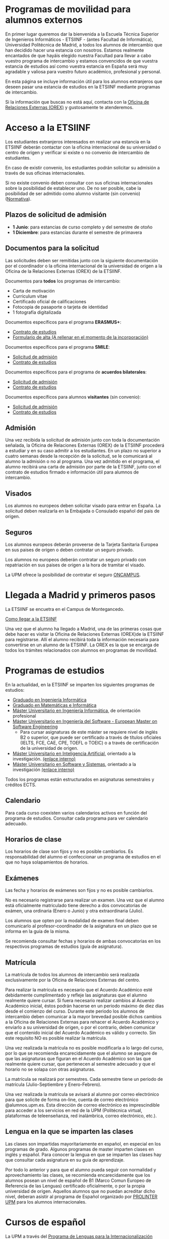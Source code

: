 #+HTML_HEAD: <style type="text/css"> <!--/*--><![CDATA[/*><!--*/ .title { display: none; } /*]]>*/--> </style>
#+OPTIONS: num:nil

* Programas de movilidad para alumnos externos
En primer lugar queremos dar la bienvenida a la Escuela Técnica Superior de Ingenieros Informáticos - ETSIINF - (antes Facultad de Informática), Universidad Politécnica de Madrid, a todos los alumnos de intercambio que han decidido hacer una estancia con nosotros. Estamos realmente encantados de que hayáis elegido nuestra Facultad para llevar a cabo vuestro programa de intercambio y estamos convencidos de que vuestra estancia de estudios así como  vuestra estancia en España será muy agradable y valiosa para vuestro futuro académico, profesional y personal.

En esta página se incluye información útil para los alumnos extranjeros que deseen pasar una estancia de estudios en la ETSIINF mediante programas de intercambio.

Si la información que buscas no está aquí, contacta con la [[http://fi.upm.es/?pagina=286][Oficina de Relaciones Externas (OREX)]] y gustosamente te atenderemos.
* Acceso a la ETSIINF
Los estudiantes extranjeros interesados en realizar una estancia en la ETSIINF deberán contactar con la oficina internacional de su universidad o centro de origen y verificar si existe o no convenio de intercambio de estudiantes.

En caso de existir convenio, los estudiantes podrán solicitar su admisión a través de sus oficinas internacionales.

Si no existe convenio deben consultar con sus oficinas internacionales sobre la posibilidad de establecer uno. De no ser posible, cabe la posibilidad de ser admitido como alumno visitante (sin convenio) ([[http://www.upm.es/sfs/Rectorado/Vicerrectorado%20de%20Relaciones%20Internacionales/Resto%20del%20Mundo/normativa_estudiantes_visitantes.pdf][Normativa]]).

** Plazos de solicitud de admisión
- *1 Junio*: para estancias de curso completo y del semestre de otoño
- *1 Diciembre*: para estancias durante el semestre de primavera

** Documentos para la solicitud
Las solicitudes deben ser remitidas junto con la siguiente documentación por el coordinador o la oficina internacional de la universidad de origen a la Oficina de la Relaciones Externas (OREX) de la ETSIINF.

Documentos para *todos* los programas de intercambio:
- Carta de motivación
- Curriculum vitae
- Certificado oficial de calificaciones
- Fotocopia de pasaporte o tarjeta de identidad
- 1 fotografía digitalizada

Documentos específicos para el programa *ERASMUS+*:
- [[http://fi.upm.es/docs/servicios/tramites/432_EPP_2016_17_learning_agreement_studies_ver2016_3.docx][Contrato de estudios]]
- [[http://www.upm.es/sfs/Rectorado/Vicerrectorado%20de%20Alumnos/Extension%20Universitaria/Intercambios:%20movilidad%20de%20estudiantes/Erasmus/Extranjeros/FORMULARIO%20ALTA%20EXTRANJEROS%202014-2015.pdf][Formulario de alta (A rellenar en el momento de  la incorporación)]]

Documentos específicos para el programa *SMILE*:
- [[https://vri5.rec.upm.es/magalhaes/Files/SMILE%20Student%20Application-Form.pdf][Solicitud de admisión]]
- [[https://vri5.rec.upm.es/magalhaes/Files/SMILE%20Student%20Learning-Agreement.pdf][Contrato de estudios]]

Documentos específicos para el programa de *acuerdos bilaterales*:
- [[http://fi.upm.es/docs/servicios/tramites/432_2014_Solicitud%20alumnos%20con%20convenio.pdf][Solicitud de admisión]]
- [[http://fi.upm.es/docs/servicios/tramites/432_Contrato%20de%20estudios%20CON%20CONVENIO2010-11.doc][Contrato de estudios]]

Documentos específicos para alumnos *visitantes* (sin convenio):
- [[http://www.upm.es/sfs/Rectorado/Vicerrectorado%20de%20Relaciones%20Internacionales/Resto%20del%20Mundo/Impreso_alumnos_visitantes.pdf][Solicitud de admisión]]
- [[http://fi.upm.es/docs/servicios/tramites/432_Contrato%20de%20estudios%20VISITANTES%20SC.doc][Contrato de estudios]]

** Admisión

Una vez recibida la solicitud de admisión junto con toda la documentación señalada, la Oficina de Relaciones Externas (OREX) de la ETSIINF procederá a estudiar y en su caso admitir a los estudiantes. En un plazo no superior a cuatro semanas desde la recepción de la solicitud, se le comunicará al alumno la admisión o no al programa. Una vez admitido en el programa, el alumno recibirá una carta de admisión por parte de la ETSIINF, junto con el contrato de estudios firmado e información útil para alumnos de intercambio.

** Visados

Los alumnos no europeos deben solicitar visado para entrar en España. La solicitud deben realizarla en la Embajada o Consulado español del pais de origen.

** Seguros

Los alumnos europeos deberán proveerse de la Tarjeta Sanitaria Europea en sus paises de origen o deben contratar un seguro privado.

Los alumnos no europeos deberán contratar un seguro privado con repatriación en sus paises de origen a la hora de tramitar el visado.

La UPM ofrece la posibilidad de contratar el seguro [[http://oncampus.es/][ONCAMPUS]].

* Llegada a Madrid y primeros pasos

La ETSIINF se encuetra en el Campus de Montegancedo.

[[http://fi.upm.es/?pagina=166][Como llegar a la ETSIINF]]

Una vez que el alumno ha llegado a Madrid, una de las primeras cosas que debe hacer es visitar la Oficina de Relaciones Externas (OREX)de la ETSIINF para registrarse. Allí el alumno recibirá toda la información necesaria para convertirse en un alumno de la ETSIINF. La OREX es la que se encarga de todos los trámites relacionados con  alumnos en programas de movilidad.

* Programas de estudios
En la actualidad, en la ETSIINF se imparten los siguientes programas de estudios:
- [[http://fi.upm.es/?id=gradoingenieriainformatica][Graduado en Ingeniería Informática]]
- [[http://fi.upm.es/?id=gradomatematicasinformatica][Graduado en Matemáticas e Informática]]
- [[http://fi.upm.es/?pagina=1645][Máster Universitario en Ingeniería Informática]], de orientación profesional
- [[http://fi.upm.es/es/europeanmasteronsoftwareengineering][Máster Universitario en Ingeniería del Software - European Master on Software Engineering]]
  - Para cursar asignaturas de este máster se requiere nivel de inglés B2 o superior, que puede ser certificado a través de títulos oficiales (IELTS, FCE, CAE, CPE, TOEFL o TOEIC) o a través de certificación de la universidad de origen.
- [[http://www.dia.fi.upm.es/masteria/?q=es/MUIA][Máster Universitario en Inteligencia Artificial]], orientado a la investigación. [[http://fi.upm.es/?id=masterinteligenciaartificial][(enlace interno)]]
- [[http://muss.fi.upm.es/][Máster Universitario en Software y Sistemas]], orientado a la investigación [[http://fi.upm.es/?id=mastersoftwareysistemas][(enlace interno)]]

Todos los programas están estructurados en asignaturas semestrales y créditos ECTS.

** Calendario
Para cada curso coexisten varios calendarios activos en función del programa de estudios. Consultar cada programa para ver calendario adecuado.

** Horarios de clase
Los horarios de clase son fijos y no es posible cambiarlos. Es responsabilidad del alumno el confeccionar un programa de estudios en el que no haya solapamientos de horarios.

** Exámenes
Las fecha y horarios de exámenes son fijos y no es posible cambiarlos.

No es necesario registrarse para realizar un examen. Una vez que el alumno está oficialmente matriculado tiene derecho a dos convocatorias de exámen, una ordinaria (Enero o Junio) y otra extraordinaria (Julio).

Los alumnos que opten por la modalidad de examen final deben comunicarlo al profesor-coordinador de la asignatura en un plazo que se informa en la guía de la misma.

Se recomienda consultar fechas y horarios de ambas convocatorias en los respectivos programas de estudios (guía de asignatura).

** Matrícula
La matrícula de todos los alumnos de intercambio será realizada exclusivamente por la Oficina de Relaciones Externas del centro.

Para realizar la matrícula es necesario que el Acuerdo Académico esté debidamente cumplimentado y refleje las asignaturas que el alumno realmente quiere cursar. Si fuera necesario realizar cambios al Acuerdo Académico inicial, éstos podrán hacerse en un periodo máximo de diez días desde el comienzo del curso. Durante este periodo los alumnos de intercambio deben comunicar a la mayor brevedad posible dichos cambios a la Oficina de Relaciones Externas para rehacer el Acuerdo Académico y enviarlo a su universidad de origen, o por el contrario, deben comunicar  que el contenido inicial del Acuerdo Académico es válido y correcto. Sin este requisito NO es posible realizar la matrícula.

Una vez realizada la matrícula no es posible modificarla a lo largo del curso, por lo que se recomienda encarecidamente que el alumno se asegure de que las asignaturas que figuran en el Acuerdo Académico son las que realmente quiere cursar, que pertenecen al semestre adecuado y que el horario no se solapa con otras asignaturas.

La matrícula se realizará por semestres. Cada semestre tiene un periodo de matrícula (Julio-Septiembre y Enero-Febrero).

Una vez realizada la matrícula se avisará al alumno por correo electrónico para que solicite de forma on-line, cuenta de correo electrónico @alumnos.upm.es. Esta dirección de correo electrónico es imprescindible para acceder a los servicios en red de la UPM (Politécnica virtual, plataformas de teleenseñanza, red inalámbrica, correo electrónico, etc.).

** Lengua en la que se imparten las clases

Las clases son impartidas mayoritariamente en español, en especial en los programas de grado. Algunos programas de master imparten clases en inglés y español. Para conocer la lengua en que se imparten las clases hay que consultar cada asignatura en su guia de aprendizaje.

Por todo lo anterior y para que el alumno pueda seguir con normalidad y aprovechamiento las clases, se recomienda encarecidamente que los alumnos posean un nivel de español de B1 (Marco Comun Europeo de Referencia de las Lenguas) certificado oficialmente, o  por  la propia universidad de origen. Aquellos alumnos que no puedan acreditar dicho nivel, deberan asistir al programa de Español organizado por [[http://www.upm.es/institucional/Estudiantes/Movilidad/LenguasInternacionalizacion][PROLINTER UPM]] para los alumnos internacionales.

* Cursos de español

La UPM a través del [[http://www.upm.es/institucional/Estudiantes/Movilidad/LenguasInternacionalizacion][Programa de Lenguas para la Internacionalización (PROLINTER)]] ofrece una alta variedad de cursos de español para los estudiantes de intercambio que van a disfrutar de una estancia en cualquiera de sus centros.

Existen muchas razones para aprender español. La primera de ellas es que la mayoría de los programas de estudio en la ETSIINF son impartidos en español por lo que es muy recomendable tomar algún curso de español para poder seguir las clases con el adecuado aprovechamiento. En segundo lugar, el español es una herramienta esencial para tratar y resolver asuntos de la vida cotidiana con españoles. Y por último pero no por ello menos importante, el español es una de las lenguas más habladas en el mundo, por ello, vale la pena aprovechar la oportunidad de aprender y practicar español durante vuestra estancia en Madrid.

Los alumnos de intercambio tienen varias programas de español para elegir: cursos de verano, cursos intensivos, cursos regulares aplicados a la ciencia y la tecnología, examenes DELE, etc.. Asimismo existen precios especiales para los alumnos de intercambio.

Más információn sobre calendario, horarios, plazos de solicitud, etc. en [[http://www.upm.es/institucional/Estudiantes/Movilidad/LenguasInternacionalizacion][PROLINTER]].

* Alojamiento
La ETSIINF no dispone de servicio de alojamiento tales como residencias de estudiantes o colegios mayores, pero puedes encontrar información sobre alojamiento en la [[http://www.upm.es/institucional/Estudiantes/Atencion/AlojamientoEstudiantes][web]] de la UPM y en (>>>>>>>>>>>>>>>>>>>>>>>>>><<<<<<<<<<<<<<<<<<<<<<<<<<<<<<<<).

Tienes que tener en cuenta que Madrid es una ciudad muy cara para vivir, por ello debes estimar una cantidad aproximada 350€ por mes por una habitación en piso compartido, más una cantidad similar para dejar en depósito. Los precios varían dependiendo de la zona.

* Grupos y sitios de noticias
Facebook: https://www.facebook.com/ETSIINF

Twitter: @informaticaupm

** Otros sitios con información de interés
- [[http://www.upm.es/sfs/Rectorado/Vicerrectorado%20de%20Alumnos/Extension%20Universitaria/Intercambios:%20movilidad%20de%20estudiantes/Erasmus/Extranjeros/GUIA%20PARA%20ESTUDIANTES%20EXTRANJEROS%20-%20SPANISH.pdf][Guia para estudiantes extranjeros UPM]]
- [[http://www.upm.es/portal/site/institucional/template.PAGE/menuitem.ca8d5a1f6c6bb42aad77b13bdffb46a8/?javax.portlet.tpst=ec9cfb82dd1810f48851ac10907c46a8&javax.portlet.prp_ec9cfb82dd1810f48851ac10907c46a8=opcion%3DvistaCentros&javax.portlet.begCacheTok=com.vignette.cachetoken&javax.portlet.endCacheTok=com.vignette.cachetoken&vgnextoid=598350078572f110VgnVCM10000009c7648aRCRD][Asociaciones de estudiantes en la UPM]]
- [[http://fi.upm.es/?pagina=18][Asociaciones de estudiantes en la ETSIINF]]
- [[http://www.upm.es/DelegacionAlumnos/Delegacion/E_Delegacion][Delegación de Alumnos UPM]]
- [[http://da.fi.upm.es/][Delegación de Alumnos ESTIINF]]
- [[http://www.upm.es/institucional/UPM/Actividades_Culturales/Acceso_Actividades][Actividades culturales UPM]]
- [[http://www.upm.es/institucional/UPM/Actividades_Culturales/Aula_Cultura][Aula de cultura]]
- [[http://www.upm.es/institucional/UPM/MuseosUPM][Museos y colecciones UPM]]
- [[http://www.mhi.fi.upm.es/][Museo Histórico de la Informática]]
- [[http://www.upm.es/institucional/UPM/Deportes][Actividades deportivas UPM]]
- [[http://fi.upm.es/?pagina=229][Instalaciones deportivas en la ETSIINF]]
- [[http://www.upm.es/institucional/Estudiantes/CompeticionesEstudiantes][Competiciones de estudiantes UPM]]



!!!!!!!!!!!!!!!!!!!!!!!!!!!!!!!!!!!!!!!!!!!!!!!!!!!!!!!!!
!!!!!!!!!!!!!!!!!!!!!!!!!!!!!!!!!!!!!!!!!!!!!!!!!!!!!!!!!
He terminado esta pagina por ahora y seguir con las siguientes
